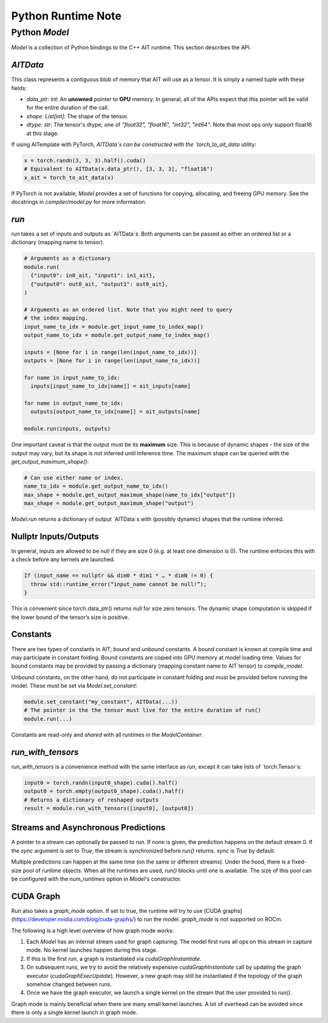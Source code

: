 =====================
Python Runtime Note
=====================

Python `Model`
==============

`Model` is a collection of Python bindings to the C++ AIT runtime. This section describes the API.

`AITData`
---------

This class represents a contiguous blob of memory that AIT will use as a tensor. It is simply a named tuple with these fields:

* `data_ptr: int`: An **unowned** pointer to **GPU** memory. In general, all of the APIs expect that this pointer will be valid for the entire duration of the call.
* `shape: List[int]`: The shape of the tensor.
* `dtype: str`: The tensor's dtype; one of `"float32", "float16", "int32", "int64"`. Note that most ops only support float16 at this stage.

If using AITemplate with PyTorch, `AITData`s can be constructed with the `torch_to_ait_data` utility:

.. code-block:: python

      x = torch.randn(3, 3, 3).half().cuda()
      # Equivalent to AITData(x.data_ptr(), [3, 3, 3], "float16")
      x_ait = torch_to_ait_data(x)


If PyTorch is not available, `Model` provides a set of functions for copying, allocating, and freeing GPU memory. See the docstrings in `compiler/model.py` for more information.

`run`
-----

`run` takes a set of inputs and outputs as `AITData`s. Both arguments can be passed as either an ordered list or a dictionary (mapping name to tensor).

.. code-block:: python

    # Arguments as a dictionary
    module.run(
      {"input0": in0_ait, "input1": in1_ait},
      {"output0": out0_ait, "output1": out0_ait},
    )

    # Arguments as an ordered list. Note that you might need to query
    # the index mapping.
    input_name_to_idx = module.get_input_name_to_index_map()
    output_name_to_idx = module.get_output_name_to_index_map()

    inputs = [None for i in range(len(input_name_to_idx))]
    outputs = [None for i in range(len(input_name_to_idx))]

    for name in input_name_to_idx:
      inputs[input_name_to_idx[name]] = ait_inputs[name]

    for name in output_name_to_idx:
      outputs[output_name_to_idx[name]] = ait_outputs[name]

    module.run(inputs, outputs)
      

One important caveat is that the output must be its **maximum** size. This is because of dynamic shapes - the size of the output may vary, but its shape is not inferred until inference time. The maximum shape can be queried with the `get_output_maximum_shape()`:

.. code-block:: python

    # Can use either name or index.
    name_to_idx = module.get_output_name_to_idx()
    max_shape = module.get_output_maximum_shape(name_to_idx["output"])
    max_shape = module.get_output_maximum_shape("output")


`Model.run` returns a dictionary of output `AITData`s with (possibly dynamic) shapes that the runtime inferred.

Nullptr Inputs/Outputs
----------------------

In general, inputs are allowed to be null if they are size 0 (e.g. at least one dimension is 0). The runtime enforces this with a check before any kernels are launched.

.. code-block:: cpp

    If (input_name == nullptr && dim0 * dim1 * … * dimN != 0) {
      throw std::runtime_error(“input_name cannot be null!”);
    }


This is convenient since torch.data_ptr() returns null for size zero tensors. The dynamic shape computation is skipped if the lower bound of the tensor’s size is positive.

Constants
---------

There are two types of constants in AIT; *bound* and *unbound* constants. A bound constant is known at compile time and may participate in constant folding. Bound constants are copied into GPU memory at model loading time. Values for bound constants may be provided by passing a dictionary (mapping constant name to AIT tensor) to `compile_model`.

Unbound constants, on the other hand, do not participate in constant folding and must be provided before running the model. These must be set via `Model.set_constant`:

.. code-block:: python

    module.set_constant("my_constant", AITData(...))
    # The pointer in the the tensor must live for the entire duration of run()
    module.run(...)


Constants are read-only and *shared* with all runtimes in the `ModelContainer`.

`run_with_tensors`
------------------

`run_with_tensors` is a convenience method with the same interface as `run`, except it can take lists of `torch.Tensor`s:

.. code-block:: python

    input0 = torch.randn(input0_shape).cuda().half()
    output0 = torch.empty(output0_shape).cuda().half()
    # Returns a dictionary of reshaped outputs
    result = module.run_with_tensors([input0], [output0])


Streams and Asynchronous Predictions
------------------------------------

A pointer to a stream can optionally be passed to `run`. If none is given, the prediction happens on the default stream 0. If the `sync` argument is set to `True`, the stream is synchronized before `run()` returns. `sync` is `True` by default.

Multiple predictions can happen at the same time (on the same or different streams). Under the hood, there is a fixed-size pool of runtime objects. When all the runtimes are used, `run()` blocks until one is available.
The size of this pool can be configured with the `num_runtimes` option in `Model`'s constructor.

CUDA Graph
----------

Run also takes a `graph_mode` option. If set to true, the runtime will try to use [CUDA graphs](https://developer.nvidia.com/blog/cuda-graphs/) to run the model. `graph_mode` is not supported on ROCm.

The following is a high level overview of how graph mode works:

1) Each `Model` has an internal stream used for graph capturing. The model first runs all ops on this stream in capture mode. No kernel launches happen during this stage.
2) If this is the first run, a graph is instantiated via `cudaGraphInstantiate`.
3) On subsequent runs, we try to avoid the relatively expensive `cudaGraphInstantiate` call by updating the graph executor (`cudaGraphExecUpdate`). However, a new graph may still be instantiated if the topology of the graph somehow changed between runs.
4) Once we have the graph executor, we launch a single kernel on the stream that the user provided to `run()`.

Graph mode is mainly beneficial when there are many small kernel launches. A lot of overhead can be avoided since there is only a single kernel launch in graph mode.
